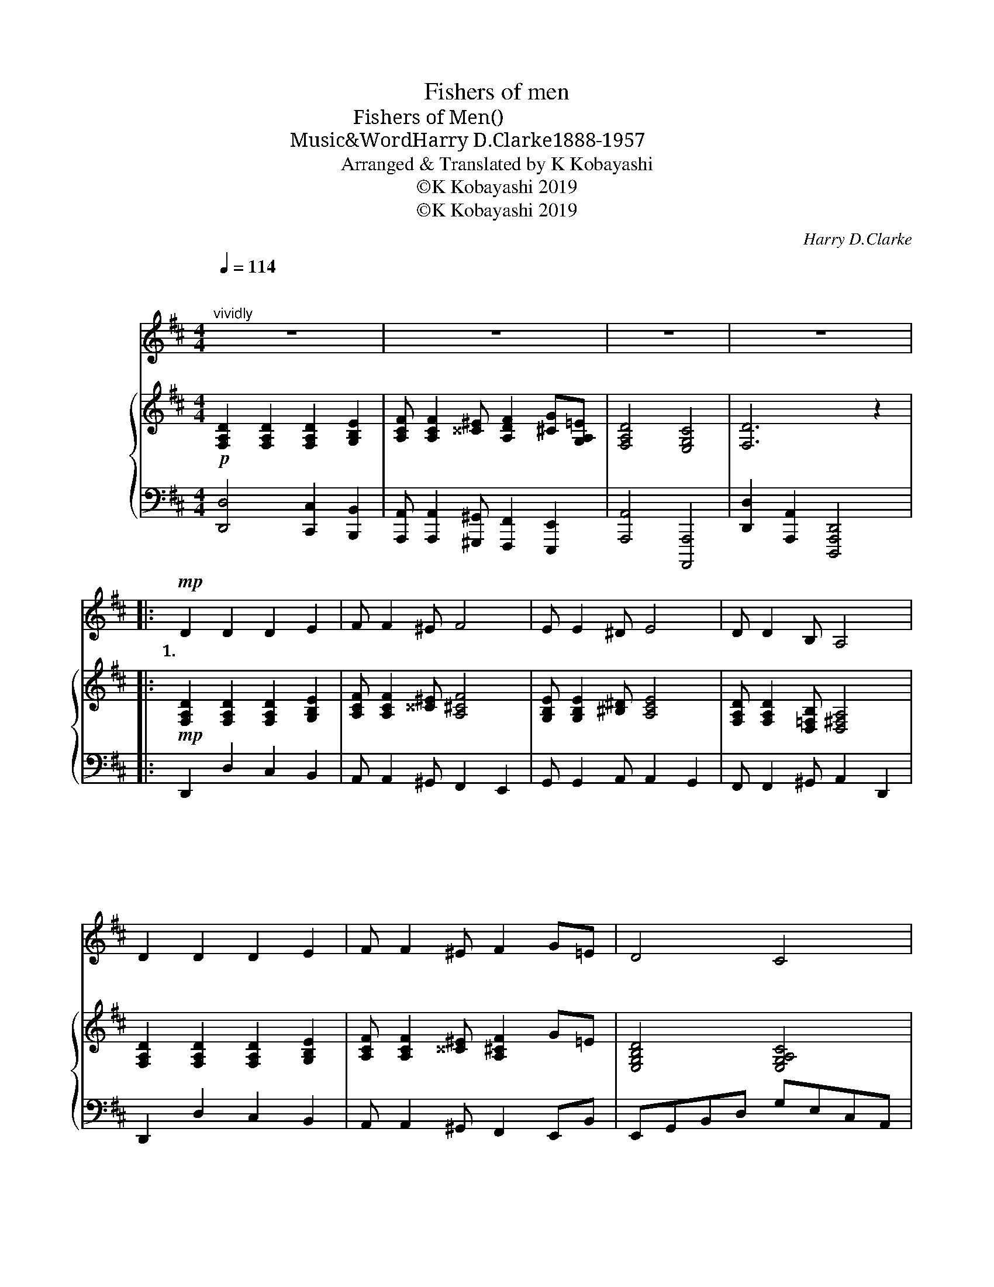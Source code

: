 X:1
T:Fishers of men
T:Fishers of Men(人間をとる漁師)
T:Music&Word：Harry D.Clarke（1888-1957）
T:Arranged & Translated by K Kobayashi
T:©K Kobayashi 2019
T:©K Kobayashi 2019
C:Harry D.Clarke
Z:Harry D.Clarke
Z:©K Kobayashi 2019
%%score 1 { 2 | 3 }
L:1/8
Q:1/4=114
M:4/4
K:D
V:1 treble nm="オーボエ"
V:2 treble nm="ピアノ"
V:3 bass 
V:1
"^\n""^vividly" z8 | z8 | z8 | z8 |:!mp! D2 D2 D2 E2 | F F2 ^E F4 | E E2 ^D E4 | D D2 B, A,4 | %8
w: ||||1.わ
 た し に|し た が い|つ ー い て|来 る な ら|
w: ||||2.キ リ ス ト|の こ え を|聞 いた な ら|し た が え|
 D2 D2 D2 E2 | F F2 ^E F2 G=E | D4 C4 | D6!mf! FG | A4 ^G4 | A6 FA | d4 B4 | A6!mp! z2 | %16
w: あ な た を|りょ う 師 に し て|あ げ|よう に ん|げ ん|を と る|漁 師|に|
w: あ な た に|あ んそ く を あ た|え よ|う と こ|し え|の あ ん|そ く|を|
 D2 D2 D2 E2 | FF-F^E F2 G=E | D4 C4 |1 D6 z2 :|2 D6 z2 |:[K:E]!mp! E2 E2 E2 F2 | G G2 ^^F G4 | %23
w: あ な た を|りょ う ー
そ
 師 に し て|あ げ|よう||1.わ
 た し に|し た が い|
w: あ な た に|あ ん * く を あ た|え よ||う|2.キ リ ス ト|の こ え を|
 F F2 ^E F4 | E E2 C B,4 | E2 E2 E2 F2 | G G2 ^^F G2 A^F | E4 D4 | E6 GA | B4 ^A4 | B6 GB | e4 c4 | %32
w: つ ー い て|来 る な ら|あ な た を|りょ う 師 に し て|あ げ|よう に ん|げ ん|を と る|漁 師|
w: 聞 いた な ら|し た が え|あ な た に|あ んそ く を あ た|え よ|う と こ|し え|の あ ん|そ く|
 B6 z2 |!mp! E2 E2 E2 F2 | GG-G^^F G2 A^F | E4 D4 |1 E6 z2 :|2 E6 z2 || z8 | z8 | z8 | z8 |] %42
w: に|あ な た を|りょ う ー
そ
 師 に し て|あ げ|よう||||||
w: を|あ な た に|あ ん * く を あ た|え よ||う|||||
V:2
!p! [F,A,D]2 [F,A,D]2 [F,A,D]2 [G,B,E]2 | [A,CF] [A,CF]2 [^^C^E] [A,DF]2 [^CG][G,A,=E] | %2
 [F,A,D]4 [E,G,C]4 | [F,D]6 z2 |:!mp! [F,A,D]2 [F,A,D]2 [F,A,D]2 [G,B,E]2 | %5
 [A,CF] [A,CF]2 [^^C^E] [A,^CF]4 | [G,B,E] [G,B,E]2 [^B,^D] [A,CE]4 | %7
 [F,A,D] [F,A,D]2 [D,=F,B,] [D,^F,A,]4 | [F,A,D]2 [F,A,D]2 [F,A,D]2 [G,B,E]2 | %9
 [A,CF] [A,CF]2 [^^C^E] [A,^CF]2 G=E | [E,G,B,D]4 [E,G,A,C]4 |!<(! [F,D]A,B,C DE!<)!!mf![DF][EG] | %12
 [A,FA]4 [^G,^E^G]4 | [FA]6 [DF][FA] | [DBd]4 [B,GB]4 | [CA]2 [B,G]2 [A,F]2 [G,E]2 | %16
!mp! [F,A,D]2 [F,A,D]2 [F,A,D]2 [G,B,E]2 | [A,CF] [A,CF]2 [^^C^E] [A,^CF]2 G=E | %18
 [E,G,B,D]4 [E,G,A,C]4 |1 [F,A,D]2 [F,F]2 [B,DG]2 z2 :|2 [F,D]6 !fermata![B,^DFA]2 |: %21
[K:E]!mp! [G,B,E]2 [G,B,E]2 [G,B,E]2 [A,CF]2 | [B,DG] [B,DG]2 [^^D^^F] [B,^DG]4 | %23
 [A,CF] [A,CF]2 [^^C^E] [B,DF]4 | [G,B,E] [G,B,E]2 [E,=G,C] [E,^G,B,]4 | %25
 [G,B,E]2 [G,B,E]2 [G,B,E]2 [A,CF]2 | [B,DG] [B,DG]2 [^^D^^F] [B,^DG]2 A^F | [F,A,CE]4 [F,A,B,D]4 | %28
!<(! [G,E]B,CD EF!<)!!mf![EG][FA] | [B,GB]4 [^A,^^F^A]4 | [GB]6 [EG][GB] | [Ece]4 [CAc]4 | %32
 [DB]2 [CA]2 [B,G]2 [A,F]2 |!mp! [G,B,E]2 [G,B,E]2 [G,B,E]2 [A,CF]2 | %34
 [B,DG] [B,DG]2 [^^D^^F] [B,^DG]2 A^F | [F,A,CE]4 [F,A,B,D]4 |1 [G,B,E]2 [G,G]2 [CEA]2 z2 :|2 %37
 [G,B,E]2 [EGB]2 [Ac]2 [Cc]2 || [A,CF]2 [FAc]2 [Bd]2 [Bdf]2 | [B,DG]2 [GBd]2 [Gce]2 [ceg]2 | %40
 [cfa]4 [DFAB]4 | [GBe]6 z2 |] %42
V:3
 [D,,D,]4 [C,,C,]2 [B,,,B,,]2 | [A,,,A,,] [A,,,A,,]2 [^G,,,^G,,] [F,,,F,,]2 [E,,,E,,]2 | %2
 [A,,,A,,]4 [A,,,,A,,,]4 | [D,,D,]2 [A,,,A,,]2 [D,,,A,,,D,,]4 |: D,,2 D,2 C,2 B,,2 | %5
 A,, A,,2 ^G,, F,,2 E,,2 | G,, G,,2 A,, A,,2 G,,2 | F,, F,,2 ^G,, A,,2 D,,2 | D,,2 D,2 C,2 B,,2 | %9
 A,, A,,2 ^G,, F,,2 E,,B,, | E,,G,,B,,D, G,E,C,A,, | D,2 A,,2 D,,2 z2 | D,,F,,A,,D, D,,=F,,B,,D, | %13
 F,2 A,2 D,2 z2 | G,,B,,D,G, E,,G,,B,,D, | E,2 D,2 C,2 B,,2 | D,,2 D,2 C,2 B,,2 | %17
 A,, A,,2 ^G,, F,,2 E,,B,, | E,,G,,B,,D, G,E,C,A,, |1 [D,,A,,]2 [F,,A,,D,]2 [B,,D,E,]2 A,,,2 :|2 %20
 D,2 A,,2 D,,2 !fermata![B,,,B,,]2 |:[K:E] E,,2 E,2 D,2 C,2 | B,, B,,2 ^A,, G,,2 F,,2 | %23
 A,, A,,2 B,, B,,2 A,,2 | G,, G,,2 ^A,, B,,2 E,,2 | E,,2 E,2 D,2 C,2 | B,, B,,2 ^A,, G,,2 F,,C, | %27
 F,,A,,C,E, A,F,D,B,, | E,2 B,,2 E,,2 z2 | E,,G,,B,,E, E,,=G,,C,E, | G,2 B,2 E,2 z2 | %31
 A,,C,E,A, F,,A,,C,E, | F,2 E,2 D,2 C,2 | E,,2 E,2 D,2 C,2 | B,, B,,2 ^A,, G,,2 F,,C, | %35
 F,,A,,C,E, A,F,D,B,, |1 [E,,B,,]2 [G,,B,,E,]2 [C,E,F,]2 B,,,2 :|2 %37
 [E,,B,,]2 [E,,G,,C,]2 [A,CEF]2 z2 || [F,,F,]4 [B,,,B,,]4 | [G,,G,]4 [C,,C,]4 | %40
 B,,,F,,B,,D, F,D,B,,B,,, | [E,,,E,,]6 z2 |] %42

